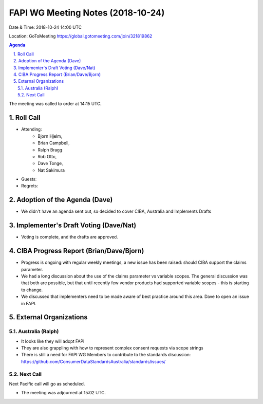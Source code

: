 ============================================
FAPI WG Meeting Notes (2018-10-24) 
============================================
Date & Time: 2018-10-24 14:00 UTC

Location: GoToMeeting https://global.gotomeeting.com/join/321819862

.. sectnum:: 
   :suffix: .


.. contents:: Agenda

The meeting was called to order at 14:15 UTC. 

Roll Call
===========
* Attending:　
    * Bjorn Hjelm, 
    * Brian Campbell, 
    * Ralph Bragg
    * Rob Otto, 
    * Dave Tonge,
    * Nat Sakimura

* Guests: 
* Regrets: 

Adoption of the Agenda (Dave)
==================================
* We didn't have an agenda sent out, so decided to cover CIBA, Australia and Implements Drafts 

Implementer's Draft Voting (Dave/Nat)
======================================
* Voting is complete, and the drafts are approved.

CIBA Progress Report (Brian/Dave/Bjorn)
=====================================
* Progress is ongoing with regular weekly meetings, a new issue has been raised: should CIBA support the claims parameter. 
* We had a long discussion about the use of the claims parameter vs variable scopes. The general discussion was that both are possible, but that until recently few vendor products had supported variable scopes - this is starting to change. 
* We discussed that implementers need to be made aware of best practice around this area. Dave to open an issue in FAPI.


External Organizations
==========================

Australia (Ralph)
-------------------
* It looks like they will adopt FAPI
* They are also grappling with how to represent complex consent requests via scope strings
* There is still a need for FAPI WG Members to contribute to the standards discussion: https://github.com/ConsumerDataStandardsAustralia/standards/issues/
 

Next Call
-----------------------
Next Pacific call will go as scheduled. 

* The meeting was adjourned at 15:02 UTC.